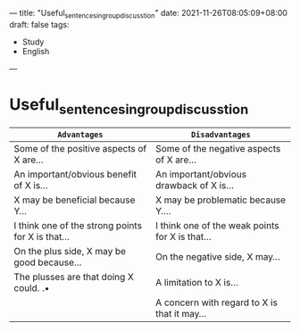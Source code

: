 ---
title: "Useful_sentences_in_group_discusstion"
date: 2021-11-26T08:05:09+08:00
draft: false
tags:
 - Study
 - English
---

* Useful_sentences_in_group_discusstion
|---------------------------------------------------+-------------------------------------------------|
| =Advantages=                                      | =Disadvantages=                                 |
|---------------------------------------------------+-------------------------------------------------|
| Some of the positive aspects of X are...          | Some of the negative aspects of X are...        |
| An important/obvious benefit of X is...           | An important/obvious drawback of X is...        |
| X may be beneficial because Y...                  | X may be problematic because Y....              |
| I think one of the strong points for X is that... | I think one of the weak points for X is that... |
| On the plus side, X may be good because...        | On the negative side, X may...                  |
| The plusses are that doing X could. .•            | A limitation to X is...                         |
|                                                   | A concern with regard to X is that it may...    |
|---------------------------------------------------+-------------------------------------------------|
